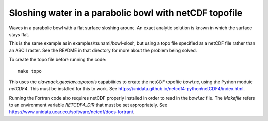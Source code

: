 
.. _geoclaw_examples_tsunami_bowl-slosh-netcdf:

Sloshing water in a parabolic bowl with netCDF topofile
=======================================================

Waves in a parabolic bowl with a flat surface sloshing around.
An exact analytic solution is known in which the surface stays flat.

This is the same example as in examples/tsunami/bowl-slosh, but
using a topo file specified as a netCDF file rather than an ASCII raster.
See the README in that directory for more about the problem being solved.

To create the topo file before running the code::

    make topo

This uses the `clawpack.geoclaw.topotools` capabilities to create the netCDF
topofile `bowl.nc`, using the Python module `netCDF4`. 
This must be installed for this to work.
See `<https://unidata.github.io/netcdf4-python/netCDF4/index.html>`_.

Running the Fortran code also requires netCDF properly installed in 
order to read in the `bowl.nc` file.  The `Makefile` refers to an
environment variable `NETCDF4_DIR` that must be set appropriately.
See `<https://www.unidata.ucar.edu/software/netcdf/docs-fortran/>`_.

